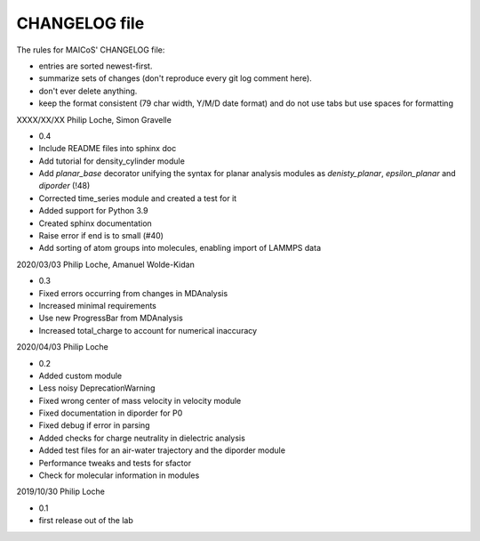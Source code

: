CHANGELOG file
--------------

The rules for MAICoS' CHANGELOG file:

- entries are sorted newest-first.
- summarize sets of changes (don't reproduce every git log comment here).
- don't ever delete anything.
- keep the format consistent (79 char width, Y/M/D date format) and do not
  use tabs but use spaces for formatting
  
.. inclusion-marker-changelog-start

XXXX/XX/XX Philip Loche, Simon Gravelle

- 0.4

- Include README files into sphinx doc
- Add tutorial for density_cylinder module
- Add `planar_base` decorator unifying the syntax for planar analysis modules
  as `denisty_planar`, `epsilon_planar` and `diporder` (!48)
- Corrected time_series module and created a test for it
- Added support for Python 3.9
- Created sphinx documentation
- Raise error if end is to small (#40)
- Add sorting of atom groups into molecules, enabling import of LAMMPS data

2020/03/03 Philip Loche, Amanuel Wolde-Kidan

- 0.3

- Fixed errors occurring from changes in MDAnalysis
- Increased minimal requirements
- Use new ProgressBar from MDAnalysis
- Increased total_charge to account for numerical inaccuracy

2020/04/03 Philip Loche

- 0.2

- Added custom module
- Less noisy DeprecationWarning
- Fixed wrong center of mass velocity in velocity module
- Fixed documentation in diporder for P0
- Fixed debug if error in parsing
- Added checks for charge neutrality in dielectric analysis
- Added test files for an air-water trajectory and the diporder module
- Performance tweaks and tests for sfactor
- Check for molecular information in modules


2019/10/30 Philip Loche

- 0.1

- first release out of the lab

.. inclusion-marker-changelog-end
